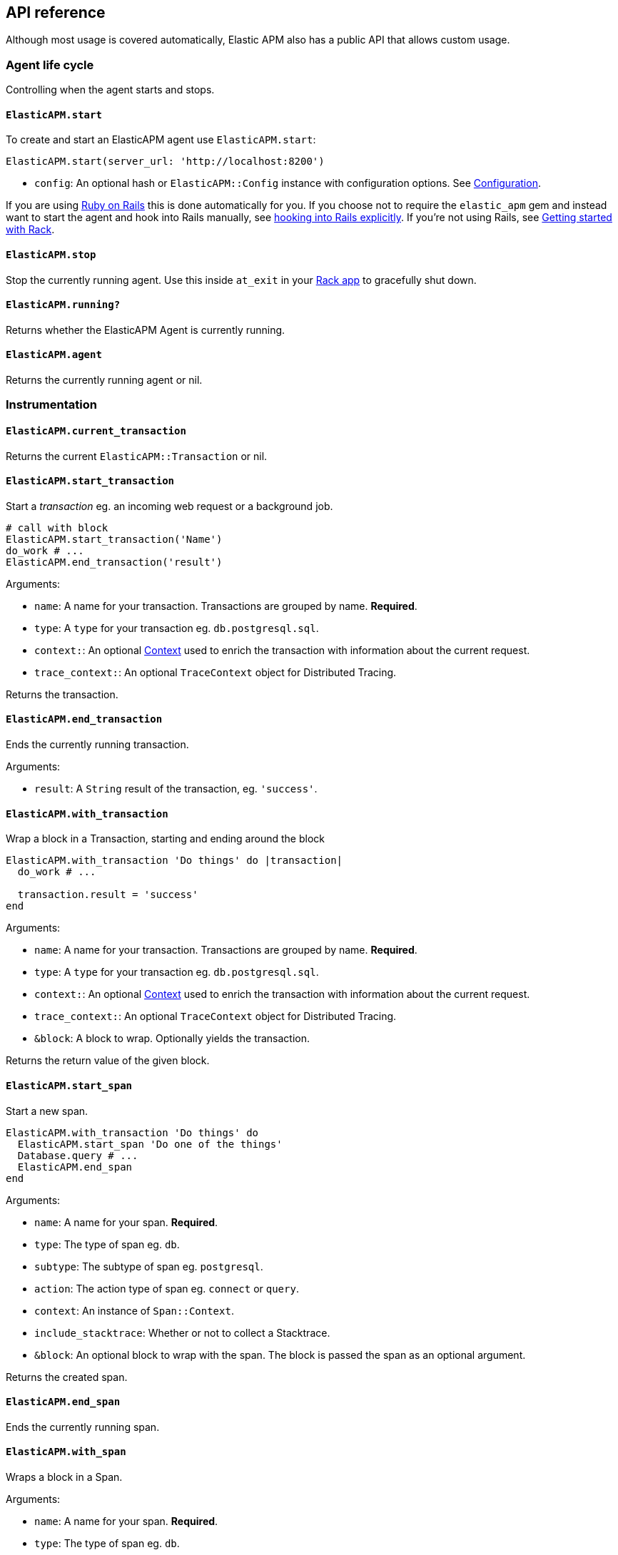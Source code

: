 ifdef::env-github[]
NOTE: For the best reading experience,
please view this documentation at
https://www.elastic.co/guide/en/apm/agent/ruby/current/introduction.html[elastic.co]
endif::[]

[[api]]
== API reference

Although most usage is covered automatically, Elastic APM also has a public
API that allows custom usage.

[float]
[[agent-life-cycle]]
=== Agent life cycle

Controlling when the agent starts and stops.

[float]
[[api-agent-start]]
==== `ElasticAPM.start`

To create and start an ElasticAPM agent use `ElasticAPM.start`:

[source,ruby]
----
ElasticAPM.start(server_url: 'http://localhost:8200')
----

  * `config`: An optional hash or `ElasticAPM::Config` instance with configuration
  options.  See <<configuration,Configuration>>.

If you are using <<getting-started-rails,Ruby on Rails>> this is done automatically for you.
If you choose not to require the `elastic_apm` gem and instead want to start the
agent and hook into Rails manually, see <<rails-start,hooking into Rails explicitly>>.
If you're not using Rails, see <<getting-started-rack,Getting started with Rack>>.

[float]
[[api-agent-stop]]
==== `ElasticAPM.stop`

Stop the currently running agent. Use this inside `at_exit` in your
<<getting-started-rack,Rack app>> to gracefully shut down.

[float]
[[api-agent-running]]
==== `ElasticAPM.running?`

Returns whether the ElasticAPM Agent is currently running.

[float]
[[api-agent-agent]]
==== `ElasticAPM.agent`

Returns the currently running agent or nil.

[float]
=== Instrumentation

[float]
[[api-agent-current-transaction]]
==== `ElasticAPM.current_transaction`

Returns the current `ElasticAPM::Transaction` or nil.

[float]
[[api-agent-start_transaction]]
==== `ElasticAPM.start_transaction`

Start a _transaction_ eg. an incoming web request or a background job.

[source,ruby]
----
# call with block
ElasticAPM.start_transaction('Name')
do_work # ...
ElasticAPM.end_transaction('result')
----

Arguments:

  * `name`: A name for your transaction. Transactions are grouped by name. **Required**.
  * `type`: A `type` for your transaction eg. `db.postgresql.sql`.
  * `context:`: An optional <<api-context,Context>> used to enrich the
  transaction with information about the current request.
  * `trace_context:`: An optional `TraceContext` object for Distributed Tracing.

Returns the transaction.

[float]
[[api-agent-end_transaction]]
==== `ElasticAPM.end_transaction`

Ends the currently running transaction.

Arguments:

  * `result`: A `String` result of the transaction, eg. `'success'`.

[float]
[[api-agent-with_transaction]]
==== `ElasticAPM.with_transaction`

Wrap a block in a Transaction, starting and ending around the block

[source,ruby]
----
ElasticAPM.with_transaction 'Do things' do |transaction|
  do_work # ...

  transaction.result = 'success'
end
----

Arguments:

  * `name`: A name for your transaction. Transactions are grouped by name. **Required**.
  * `type`: A `type` for your transaction eg. `db.postgresql.sql`.
  * `context:`: An optional <<api-context,Context>> used to enrich the
  transaction with information about the current request.
  * `trace_context:`: An optional `TraceContext` object for Distributed Tracing.
  * `&block`: A block to wrap. Optionally yields the transaction.

Returns the return value of the given block.

[float]
[[api-agent-start_span]]
==== `ElasticAPM.start_span`

Start a new span.

[source,ruby]
----
ElasticAPM.with_transaction 'Do things' do
  ElasticAPM.start_span 'Do one of the things'
  Database.query # ...
  ElasticAPM.end_span
end
----

Arguments:

  * `name`: A name for your span. **Required**.
  * `type`: The type of span eg. `db`.
  * `subtype`: The subtype of span eg. `postgresql`.
  * `action`: The action type of span eg. `connect` or `query`.
  * `context`: An instance of `Span::Context`.
  * `include_stacktrace`: Whether or not to collect a Stacktrace.
  * `&block`: An optional block to wrap with the span.
  The block is passed the span as an optional argument.

Returns the created span.

[float]
[[api-agent-end_span]]
==== `ElasticAPM.end_span`

Ends the currently running span.

[float]
[[api-agent-with_span]]
==== `ElasticAPM.with_span`

Wraps a block in a Span.

Arguments:

  * `name`: A name for your span. **Required**.
  * `type`: The type of span eg. `db`.
  * `subtype`: The subtype of span eg. `postgresql`.
  * `action`: The action type of span eg. `connect` or `query`.
  * `context`: An instance of `Span::Context`.
  * `include_stacktrace`: Whether or not to collect a Stacktrace.
  * `&block`: An optional block to wrap with the span.
  The block is passed the span as an optional argument.

Returns the return value of the given block.

[float]
[[api-agent-build-context]]
==== `ElasticAPM.build_context`

Build a new _Context_ from a Rack `env`.

A context provides information about the current request, response, user and more.

Arguments:

  * `rack_env`: An instance of Rack::Env
  * `for_type`: Symbol representing type of event, eg. `:transaction` or `error`

Returns the built context.

[float]
[[rails-start]]
=== Rails

Start the agent and hook into Rails manually. This is useful if you skip requiring
the gem and using the `Railtie`.

[source,ruby]
----
ElasticAPM::Rails.start(server_url: 'http://localhost:8200')
----

[float]
[[sinatra-start]]
=== Sinatra

Start the agent and hook into Sinatra.

[source,ruby]
----
ElasticAPM::Sinatra.start(MySinatraApp, server_url: 'http://localhost:8200')

[float]
[[grape-start]]
=== Grape

Start the agent and hook into Grape.

[source,ruby]
----
ElasticAPM::Grape.start(MyGrapeApp, server_url: 'http://localhost:8200')
----

[float]
=== Errors

[float]
[[api-agent-report]]
==== `ElasticAPM.report`

Send an `Exception` to Elastic APM.

If reported inside a transaction, the context from that will be added.

[source,ruby]
----
begin
  do_a_thing_and_fail
rescue Exception => e
  ElasticAPM.report(e)
end
----

Arguments:

  * `exception`: An instance of `Exception`. **Required**.
  * `handled`: Whether the error was _handled_ eg. wasn't rescued and was represented
  to the user. Default: `true`.

Returns `[String]` ID of the generated `[ElasticAPM::Error]` object.

[float]
[[api-agent-report-message]]
==== `ElasticAPM.report_message`

Send a custom message to Elastic APM.

If reported inside a transaction, the context from that will be added.

[source,ruby]
----
ElasticAPM.report_message('This should probably never happen?!')
----

Arguments:

  * `message`: A custom error string. **Required**.

Returns `[String]` ID of the generated `[ElasticAPM::Error]` object.

[float]
[[api-context]]
=== Context

[float]
[[api-agent-set-tag]]
==== `ElasticAPM.set_tag`

Add a tag to the current transaction.
Tags are basic key-value pairs that are indexed in your Elasticsearch database
and therefore searchable. The value will always be converted to a String.

TIP: Before using custom tags, ensure you understand the different types of
{apm-overview-ref-v}/metadata.html[metadata] that are available.

[source,ruby]
----
before_action do
  ElasticAPM.set_tag(:company_id, current_user.company.id)
end
----

Arguments:

  * `key`: A string key. Note that `.`, `*` or `"` will be converted to `_`.
  * `value`: A string value.

Returns the set `value`.

WARNING: Be aware that tags are indexed in Elasticsearch. Using too many unique keys will result in *https://www.elastic.co/blog/found-crash-elasticsearch#mapping-explosion[Mapping explosion]*.

NOTE: This method has been deprecated in favor of `set_label`, which does not convert values to Strings.

[float]
[[api-agent-set-label]]
==== `ElasticAPM.set_label`

Add a label to the current transaction.
Labels are basic key-value pairs that are indexed in your Elasticsearch database and therefore searchable.
The value can be a string, nil, numeric or boolean.

TIP: Before using custom labels, ensure you understand the different types of
{apm-overview-ref-v}/metadata.html[metadata] that are available.

[source,ruby]
----
before_action do
  ElasticAPM.set_label(:company_id, current_user.company.id)
end
----

Arguments:

  * `key`: A string key. Note that `.`, `*` or `"` will be converted to `_`.
  * `value`: A value.

Returns the set `value`.

WARNING: Be aware that labels are indexed in Elasticsearch. Using too many unique keys will result in *https://www.elastic.co/blog/found-crash-elasticsearch#mapping-explosion[Mapping explosion]*.

[float]
[[api-agent-set-custom-context]]
==== `ElasticAPM.set_custom_context`

Add custom context to the current transaction.
Use this to further specify a context that will help you track or diagnose what's
going on inside your app.

TIP: Before using custom context, ensure you understand the different types of
{apm-overview-ref-v}/metadata.html[metadata] that are available.

If called several times during a transaction the custom context will be destructively
merged with `merge!`.

[source,ruby]
----
before_action do
  ElasticAPM.set_custom_context(company: current_user.company.to_h)
end
----

Arguments:

  * `context`: A hash of JSON-compatible key-values. Can be nested.

Returns current custom context.

[float]
[[api-agent-set-user]]
==== `ElasticAPM.set_user`

Add the current user to the current transaction's context.

Arguments:

  * `user`: An object representing the user

Returns the given user

[float]
=== Data

[float]
[[api-agent-add-filter]]
==== `ElasticAPM.add_filter`

Provide a filter to transform payloads before sending.

Arguments:

  * `key`: A unique key identifying the filter
  * `callable`: An object or proc (responds to `.call(payload)`)

Return the altered payload.

If `nil` is returned all subsequent filters will be skipped and the post request cancelled.

Example:

[source,ruby]
----
ElasticAPM.add_filter(:filter_pings) do |payload|
  payload[:transactions]&.reject! do |t|
    t[:name] == 'PingsController#index'
  end
  payload
end
----

[float]
[[api-transaction]]
=== Transaction

`ElasticAPM.transaction` returns a `Transaction` (if the agent is running).

[float]
==== Properties

- `name`: String
- `type`: String
- `result`: String
- `trace_id`: String (readonly)

[float]
[[api-transaction-sampled_]]
==== #sampled?

Whether the transaction is _sampled_ eg. it includes stacktraces for its spans.

[float]
[[api-transaction-ensure_parent_id]]
==== #ensure_parent_id

If the transaction does not have a parent-ID yet, calling this method generates
a new ID, sets it as the parent-ID of this transaction, and returns it as a
`String`.

This enables the correlation of the spans the JavaScript Real User Monitoring
(RUM) agent creates for the initial page load with the transaction of the
backend service.

If your service generates the HTML page dynamically, initializing the
JavaScript RUM agent with the value of this method allows analyzing the time
spent in the browser vs in the backend services.

To enable the JavaScript RUM agent, initilialize the RUM agent with the Ruby
agent'a current transaction:

[source,html]
----
<script src="elastic-apm-js-base/dist/bundles/elastic-apm-js-base.umd.min.js"></script>
<script>
  var elasticApm = initApm({
    serviceName: '',
    serverUrl: 'http://localhost:8200',
    pageLoadTraceId: "<%= ElasticAPM.current_transaction&.trace_id %>",
    pageLoadSpanId: "<%= ElasticAPM.current_transaction&.ensure_parent_id %>",
    pageLoadSampled: <%= ElasticAPM.current_transaction&.sampled? %>
  })
</script>
----
See the {apm-rum-ref}[JavaScript RUM agent documentation] for more information.

[float]
[[api-span]]
=== Span

[float]
==== Properties

- `name`: String
- `type`: String

